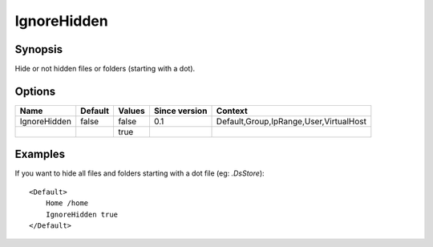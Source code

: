 IgnoreHidden
============

.. highlight:: apache

Synopsis
--------
Hide or not hidden files or folders (starting with a dot).

Options
-------

============ ========= ======== ============= =======
Name         Default   Values   Since version Context
============ ========= ======== ============= =======
IgnoreHidden false     false    0.1           Default,Group,IpRange,User,VirtualHost
\                      true
============ ========= ======== ============= =======

Examples
--------
If you want to hide all files and folders starting with a dot file (eg: *.DsStore*)::

    <Default>
        Home /home
        IgnoreHidden true
    </Default>
